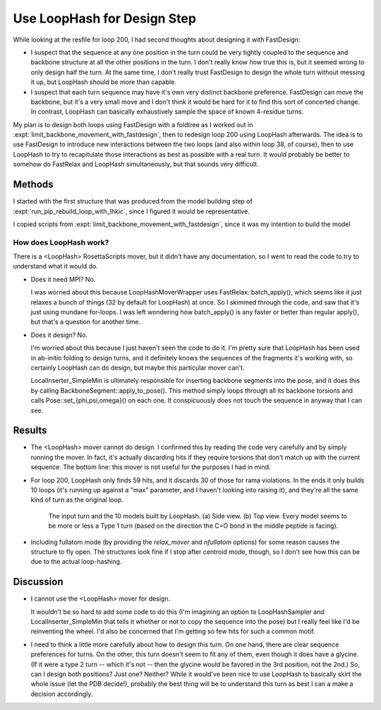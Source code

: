 ****************************
Use LoopHash for Design Step
****************************

While looking at the resfile for loop 200, I had second thoughts about 
designing it with FastDesign:

- I suspect that the sequence at any one position in the turn could be very 
  tightly coupled to the sequence and backbone structure at all the other 
  positions in the turn.  I don't really know how true this is, but it seemed 
  wrong to only design half the turn.  At the same time, I don't really trust 
  FastDesign to design the whole turn without messing it up, but LoopHash 
  should be more than capable.

- I suspect that each turn sequence may have it's own very distinct backbone 
  preference.  FastDesign can move the backbone, but it's a very small move and 
  I don't think it would be hard for it to find this sort of concerted change.  
  In contrast, LoopHash can basically exhaustively sample the space of known 
  4-residue turns.

My plan is to design both loops using FastDesign with a foldtree as I worked 
out in :expt:`limit_backbone_movement_with_fastdesign`, then to redesign loop 
200 using LoopHash afterwards.  The idea is to use FastDesign to introduce new 
interactions between the two loops (and also within loop 38, of course), then 
to use LoopHash to try to recapitulate those interactions as best as possible 
with a real turn.  It would probably be better to somehow do FastRelax and 
LoopHash simultaneously, but that sounds very difficult.
  
Methods
=======
I started with the first structure that was produced from the model building 
step of :expt:`run_pip_rebuild_loop_with_lhkic`, since I figured it would be 
representative.

I copied scripts from :expt:`limit_backbone_movement_with_fastdesign`, since it 
was my intention to build the model

How does LoopHash work?
-----------------------
There is a <LoopHash> RosettaScripts mover, but it didn't have any 
documentation, so I went to read the code to try to understand what it would 
do.

- Does it need MPI?  No.  
  
  I was worried about this because LoopHashMoverWrapper uses 
  FastRelax::batch_apply(), which seems like it just relaxes a bunch of things 
  (32 by default for LoopHash) at once.  So I skimmed through the code, and saw 
  that it's just using mundane for-loops.  I was left wondering how 
  batch_apply() is any faster or better than regular apply(), but that's a 
  question for another time.

- Does it design?  No.
  
  I'm worried about this because I just haven't seen the code to do it.  I'm 
  pretty sure that LoopHash has been used in ab-initio folding to design turns, 
  and it definitely knows the sequences of the fragments it's working with, so 
  certainly LoopHash can do design, but maybe this particular mover can't.

  LocalInserter_SimpleMin is ultimately responsible for inserting backbone 
  segments into the pose, and it does this by calling 
  BackboneSegment::apply_to_pose().  This method simply loops through all its 
  backbone torsions and calls Pose::set_{phi,psi,omega}() on each one.  It 
  conspicuously does not touch the sequence in anyway that I can see.

Results
=======
- The <LoopHash> mover cannot do design.  I confirmed this by reading the code 
  very carefully and by simply running the mover.  In fact, it's actually 
  discarding hits if they require torsions that don't match up with the current 
  sequence.  The bottom line: this mover is not useful for the purposes I had 
  in mind.

- For loop 200, LoopHash only finds 59 hits, and it discards 30 of those for 
  rama violations.  In the ends it only builds 10 loops (it's running up 
  against a "max" parameter, and I haven't looking into raising it), and 
  they're all the same kind of turn as the original loop.

  .. figure:: turns_both_views.png

     The input turn and the 10 models built by LoopHash.  (a) Side view.  (b) 
     Top view.  Every model seems to be more or less a Type 1 turn (based on 
     the direction the C=O bond in the middle peptide is facing).

- Including fullatom mode (by providing the `relax_mover` and `nfullatom` 
  options) for some reason causes the structure to fly open.  The structures 
  look fine if I stop after centroid mode, though, so I don't see how this can 
  be due to the actual loop-hashing.
  
Discussion
==========
- I cannot use the <LoopHash> mover for design.

  It wouldn't be so hard to add some code to do this (I'm imagining an option 
  to LoopHashSampler and LocalInserter_SimpleMin that tells it whether or not 
  to copy the sequence into the pose) but I really feel like I'd be reinventing 
  the wheel.  I'd also be concerned that I'm getting so few hits for such a 
  common motif.

- I need to think a little more carefully about how to design this turn.  On 
  one hand, there are clear sequence preferences for turns.  On the other, this 
  turn doesn't seem to fit any of them, even though it does have a glycine.  
  (If it were a type 2 turn -- which it's not -- then the glycine would be 
  favored in the 3rd position, not the 2nd.)  So, can I design both positions?  
  Just one?  Neither?  While it would've been nice to use LoopHash to basically 
  skirt the whole issue (let the PDB decide!), probably the best thing will be 
  to understand this turn as best I can a make a decision accordingly.

